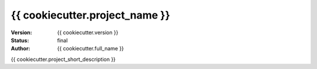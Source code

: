 ===============================
{{ cookiecutter.project_name }}
===============================

:Version: {{ cookiecutter.version }}
:Status: final
:Author: {{ cookiecutter.full_name }}

{{ cookiecutter.project_short_description }}
